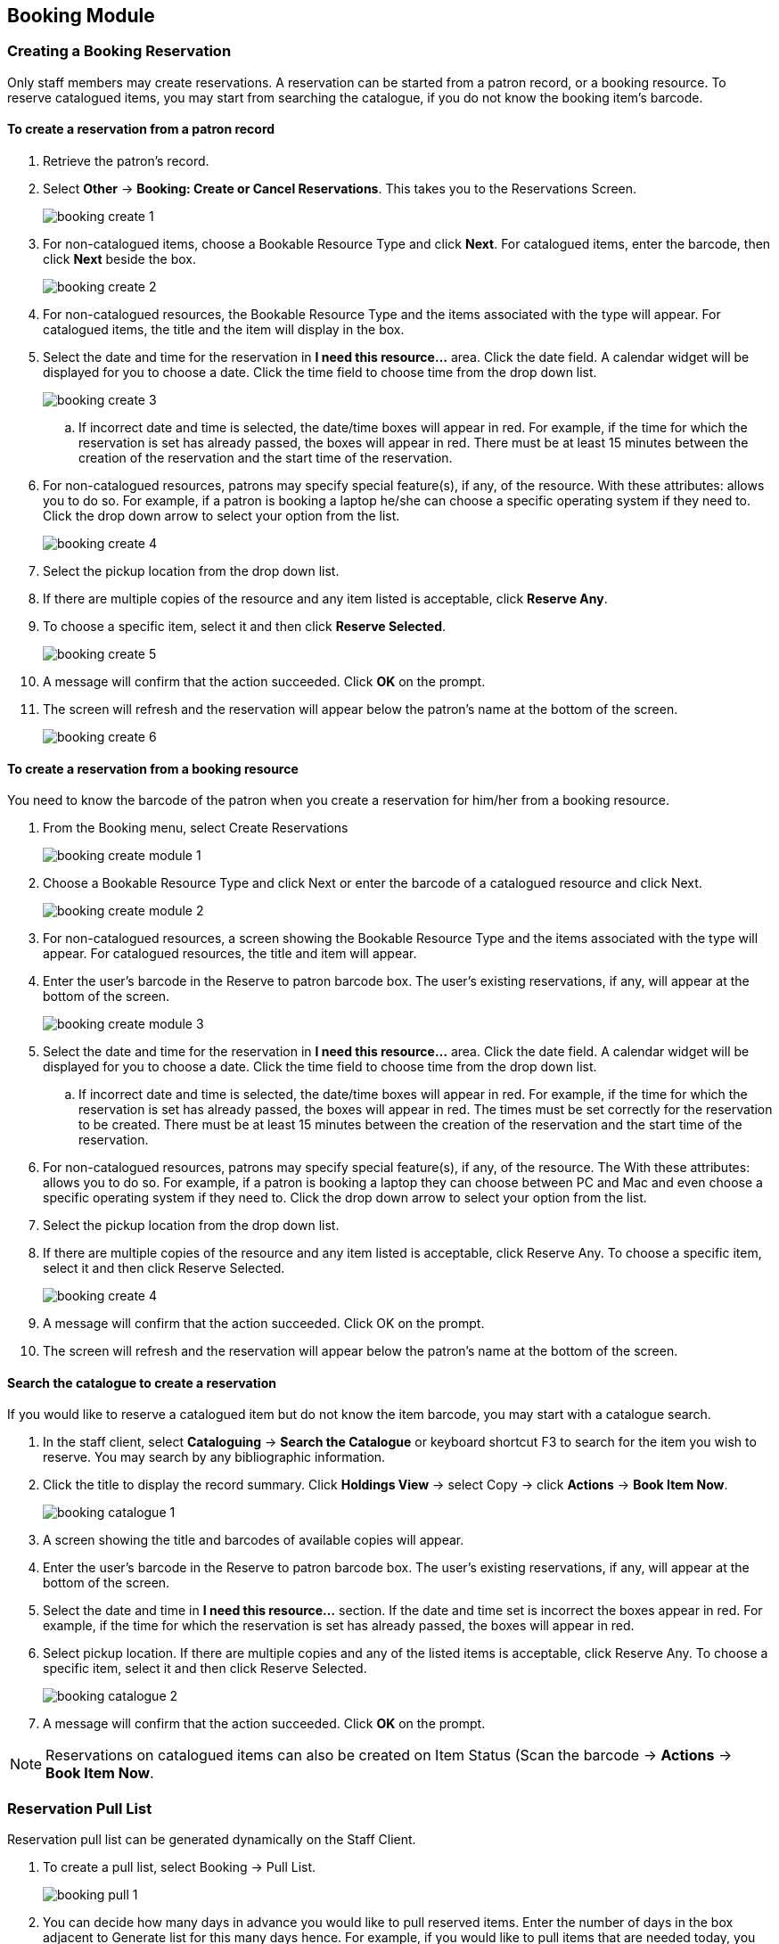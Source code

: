 Booking Module
--------------

Creating a Booking Reservation
~~~~~~~~~~~~~~~~~~~~~~~~~~~~~~

Only staff members may create reservations. A reservation can be started from a patron record, or a booking resource. To reserve catalogued items, you may start from searching the catalogue, if you do not know the booking item's barcode.

To create a reservation from a patron record
^^^^^^^^^^^^^^^^^^^^^^^^^^^^^^^^^^^^^^^^^^^^

. Retrieve the patron’s record.

. Select *Other* -> *Booking: Create or Cancel Reservations*. This takes you to the Reservations Screen.
+
image::images/booking/booking-create-1.png[]
+
. For non-catalogued items, choose a Bookable Resource Type and click *Next*. For catalogued items, enter the barcode, then click *Next* beside the box.
+
image::images/booking/booking-create-2.png[]
+
. For non-catalogued resources, the Bookable Resource Type and the items associated with the type will appear. For catalogued items, the title and the item will display in the box.

. Select the date and time for the reservation in *I need this resource...* area. Click the date field. A calendar widget will be displayed for you to choose a date. Click the time field to choose time from the drop down list.
+
image::images/booking/booking-create-3.png[]
+
.. If incorrect date and time is selected, the date/time boxes will appear in red. For example, if the time for which the reservation is set has already passed, the boxes will appear in red. There must be at least 15 minutes between the creation of the reservation and the start time of the reservation.

. For non-catalogued resources, patrons may specify special feature(s), if any, of the resource. With these attributes: allows you to do so. For example, if a patron is booking a laptop he/she can choose a specific operating system if they need to. Click the drop down arrow to select your option from the list.
+
image::images/booking/booking-create-4.png[]
+
. Select the pickup location from the drop down list.

. If there are multiple copies of the resource and any item listed is acceptable, click *Reserve Any*.

. To choose a specific item, select it and then click *Reserve Selected*.
+
image::images/booking/booking-create-5.png[]
+
. A message will confirm that the action succeeded. Click *OK* on the prompt.

. The screen will refresh and the reservation will appear below the patron’s name at the bottom of the screen.
+
image::images/booking/booking-create-6.png[]

To create a reservation from a booking resource
^^^^^^^^^^^^^^^^^^^^^^^^^^^^^^^^^^^^^^^^^^^^^^^

You need to know the barcode of the patron when you create a reservation for him/her from a booking resource.

. From the Booking menu, select Create Reservations
+
image::images/booking/booking-create-module-1.png[]
+
. Choose a Bookable Resource Type and click Next or enter the barcode of a catalogued resource and click Next.
+
image::images/booking/booking-create-module-2.png[]
+
. For non-catalogued resources, a screen showing the Bookable Resource Type and the items associated with the type will appear. For catalogued resources, the title and item will appear.

. Enter the user’s barcode in the Reserve to patron barcode box. The user’s existing reservations, if any, will appear at the bottom of the screen.
+
image::images/booking/booking-create-module-3.png[]
+
. Select the date and time for the reservation in *I need this resource...* area. Click the date field. A calendar widget will be displayed for you to choose a date. Click the time field to choose time from the drop down list.

.. If incorrect date and time is selected, the date/time boxes will appear in red. For example, if the time for which the reservation is set has already passed, the boxes will appear in red. The times must be set correctly for the reservation to be created. There must be at least 15 minutes between the creation of the reservation and the start time of the reservation.

. For non-catalogued resources, patrons may specify special feature(s), if any, of the resource. The With these attributes: allows you to do so. For example, if a patron is booking a laptop they can choose between PC and Mac and even choose a specific operating system if they need to. Click the drop down arrow to select your option from the list.

. Select the pickup location from the drop down list.

. If there are multiple copies of the resource and any item listed is acceptable, click Reserve Any. To choose a specific item, select it and then click Reserve Selected.
+
image::images/booking/booking-create-4.png[]
+
. A message will confirm that the action succeeded. Click OK on the prompt.

. The screen will refresh and the reservation will appear below the patron’s name at the bottom of the screen.


Search the catalogue to create a reservation
^^^^^^^^^^^^^^^^^^^^^^^^^^^^^^^^^^^^^^^^^^^^

If you would like to reserve a catalogued item but do not know the item barcode, you may start with a catalogue search.

. In the staff client, select *Cataloguing* -> *Search the Catalogue* or keyboard shortcut F3 to search for the item you wish to reserve. You may search by any bibliographic information.

. Click the title to display the record summary. Click *Holdings View* -> select Copy -> click *Actions* -> *Book Item Now*.
+
image::images/booking/booking-catalogue-1.png[]
+
. A screen showing the title and barcodes of available copies will appear.

. Enter the user’s barcode in the Reserve to patron barcode box. The user’s existing reservations, if any, will appear at the bottom of the screen.

. Select the date and time in *I need this resource...* section. If the date and time set is incorrect the boxes appear in red. For example, if the time for which the reservation is set has already passed, the boxes will appear in red.

. Select pickup location. If there are multiple copies and any of the listed items is acceptable, click Reserve Any. To choose a specific item, select it and then click Reserve Selected.
+
image::images/booking/booking-catalogue-2.png[]
+
. A message will confirm that the action succeeded. Click *OK* on the prompt.

[NOTE]
Reservations on catalogued items can also be created on Item Status (Scan the barcode -> *Actions* -> *Book Item Now*.

Reservation Pull List
~~~~~~~~~~~~~~~~~~~~~

Reservation pull list can be generated dynamically on the Staff Client.

. To create a pull list, select Booking -> Pull List.
+
image::images/booking/booking-pull-1.png[]
+
. You can decide how many days in advance you would like to pull reserved items. Enter the number of days in the box adjacent to Generate list for this many days hence. For example, if you would like to pull items that are needed today, you can enter 1 in the box, and you will retrieve items that need to be pulled today.

. Click Fetch to retrieve the pull list.
+
image::images/booking/booking-pull-2.png[]
+
. Click *Print* to print the pull list.

Capturing Items for Reservations
~~~~~~~~~~~~~~~~~~~~~~~~~~~~~~~~

Reservations must be captured before they are ready to be picked up by the patron.

[CAUTION]
Always capture reservations in Booking Module. Check In function in Circulation does not function the same as Capture Resources.

. In the staff client, select Booking -> Capture Resources.
+
image::images/booking/booking-capture-1.png[]
+
. Scan the item barcode or type the barcode then click *Capture*.
+
image::images/booking/booking-capture-2.png[]
+
. The message Capture succeeded will appear to the right. Information about the item will appear below the message. Click *Print* button to print a slip for the reservation.


Picking Up Reservations
~~~~~~~~~~~~~~~~~~~~~~~

[CAUTION]
Always use the dedicated Booking Module interfaces for tasks related to reservations. Items that have been captured for a reservation cannot be checked out using the Check Out interface, even if the patron is the reservation recipient.

. Ready-for-pickup reservations can be listed from Other -> Booking -> Pick Up Reservations within a patron record or Booking -> Pick Up Reservations.


image::images/booking/booking-pickup-1.png[]

image::images/booking/booking-pickup-module-1.png[]


. Scan the patron barcode if using Booking -> Pick Up Reservations.

. The reservation(s) available for pickup will display. Select those you want to pick up and click Pick Up.

image::images/booking/booking-pickup-2.png[]

. The screen will refresh to show that the patron has picked up the reservation(s).

image::images/booking/booking-pickup-3.png[]


Returning Reservations
~~~~~~~~~~~~~~~~~~~~~~

[CAUTION]
When a reserved item is brought back, staff must use the Booking Module to return the reservation.

. To return reservations, select Booking -> Return Reservations

image::images/booking/booking-return-module-1.png[]

. You can return the item by patron or item barcode. Here we choose Resource to return by item barcode. Scan or enter the barcode, and click Go.

image::images/booking/booking-return-module-2.png[]

. A pop up box will tell you that the item was returned. Click OK on the prompt.

. If we select Patron on the above screen, after scanning the patron's barcode, reservations currently out to that patron are displayed. Highlight the reservations you want to return, and click Return.

image::images/booking/booking-return-2.png[]

. The screen will refresh to show any resources that remain out and the reservations that have been returned.

image::images/booking/booking-return-module-4.png[]

[NOTE]
Reservations can be returned from within patron records by selecting *Other* -> *Booking* -> *Return Reservations*

Cancelling a Reservation
~~~~~~~~~~~~~~~~~~~~~~~~

A reservation can be cancelled in a patron’s record or reservation creation screen.

Cancel a reservation from the patron record
^^^^^^^^^^^^^^^^^^^^^^^^^^^^^^^^^^^^^^^^^^^

. Retrieve the patron's record.

. Select *Other* -> *Booking* -> *Create or Cancel Reservations*.
+
image::images/booking/booking-create-1.png[]
+
. The existing reservations will appear at the bottom of the screen.
+
image::images/booking/booking-cancel-1.png[]
+
. Highlight the reservation that you want to cancel. Click Cancel Selected.

.. Use Shift or Ctrl on keyboard and mouse click to select multiple reservations if needed.
+
image::images/booking/booking-cancel-2.png[]
+
. A pop-up window will confirm the cancellation. Click OK on the prompt.
+
. The screen will refresh, and the cancelled reservation(s) will disappear.
+
image::images/booking/booking-cancel-4.png[]

Cancel a reservation on reservation creation screen
^^^^^^^^^^^^^^^^^^^^^^^^^^^^^^^^^^^^^^^^^^^^^^^^^^^

. Access the reservation creation screen by selecting *Booking* -> *Create Reservations*.

. Select any Bookable Resource Type, then click *Next*.

. Scan or type in the patron barcode in Reserve to Patron box then hit *Enter*.

. Patron's existing reservations will display at the bottom of the screen.

. Select those that you want to cancel, then click *Cancel Selected*.
